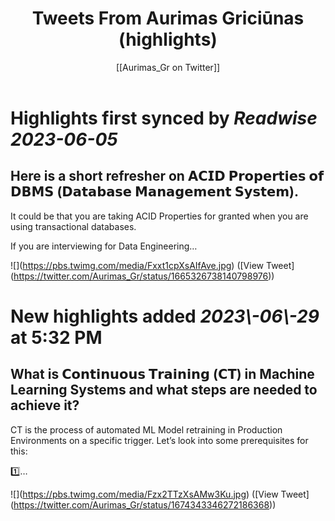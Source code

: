 :PROPERTIES:
:title: Tweets From Aurimas Griciūnas (highlights)
:author: [[Aurimas_Gr on Twitter]]
:full-title: "Tweets From Aurimas Griciūnas"
:category: [[tweets]]
:url: https://twitter.com/Aurimas_Gr
:END:

* Highlights first synced by [[Readwise]] [[2023-06-05]]
** Here is a short refresher on 𝗔𝗖𝗜𝗗 𝗣𝗿𝗼𝗽𝗲𝗿𝘁𝗶𝗲𝘀 𝗼𝗳 𝗗𝗕𝗠𝗦 (𝗗𝗮𝘁𝗮𝗯𝗮𝘀𝗲 𝗠𝗮𝗻𝗮𝗴𝗲𝗺𝗲𝗻𝘁 𝗦𝘆𝘀𝘁𝗲𝗺).
 
It could be that you are taking ACID Properties for granted when you are using transactional databases.
 
If you are interviewing for Data Engineering… 

![](https://pbs.twimg.com/media/Fxxt1cpXsAIfAve.jpg) ([View Tweet](https://twitter.com/Aurimas_Gr/status/1665326738140798976))
* New highlights added [[2023\-06\-29]] at 5:32 PM
** What is 𝗖𝗼𝗻𝘁𝗶𝗻𝘂𝗼𝘂𝘀 𝗧𝗿𝗮𝗶𝗻𝗶𝗻𝗴 (𝗖𝗧) in Machine Learning Systems and what steps are needed to achieve it?

CT is the process of automated ML Model retraining in Production Environments on a specific trigger. Let’s look into some prerequisites for this:
 
1️⃣… 

![](https://pbs.twimg.com/media/Fzx2TTzXsAMw3Ku.jpg) ([View Tweet](https://twitter.com/Aurimas_Gr/status/1674343346272186368))